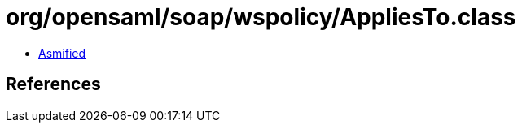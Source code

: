 = org/opensaml/soap/wspolicy/AppliesTo.class

 - link:AppliesTo-asmified.java[Asmified]

== References

